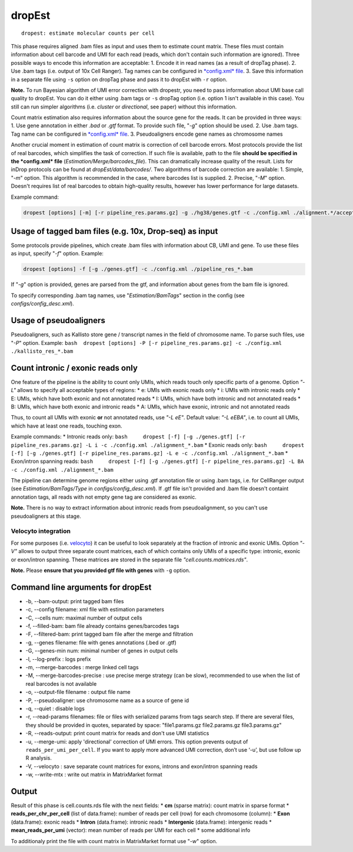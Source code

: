 dropEst
-------

::

    dropest: estimate molecular counts per cell

This phase requires aligned .bam files as input and uses them to
estimate count matrix. These files must contain information about cell
barcode and UMI for each read (reads, which don't contain such
information are ignored). Three possible ways to encode this information
are acceptable: 1. Encode it in read names (as a result of dropTag
phase). 2. Use .bam tags (i.e. output of 10x Cell Ranger). Tag names can
be configured in `*config.xml* file <##additional-notes>`__. 3. Save
this information in a separate file using ``-s`` option on dropTag phase
and pass it to dropEst with ``-r`` option.

**Note.** To run Bayesian algorithm of UMI error correction with
dropestr, you need to pass information about UMI base call quality to
dropEst. You can do it either using .bam tags or ``-s`` dropTag option
(i.e. option 1 isn't available in this case). You still can run simpler
algorithms (i.e. *cluster* or *directional*, see paper) without this
information.

Count matrix estimation also requires information about the source gene
for the reads. It can be provided in three ways: 1. Use gene annotation
in either *.bad* or *.gtf* format. To provide such file, "*-g*" option
should be used. 2. Use .bam tags. Tag name can be configured in
`*config.xml* file <##additional-notes>`__. 3. Pseudoaligners encode
gene names as chromosome names

Another crucial moment in estimation of count matrix is correction of
cell barcode errors. Most protocols provide the list of real barcodes,
which simplifies the task of correction. If such file is available, path
to the file **should be specified in the *config.xml* file**
(*Estimation/Merge/barcodes\_file*). This can dramatically increase
quality of the result. Lists for inDrop protocols can be found at
*dropEst/data/barcodes/*. Two algorithms of barcode correction are
available: 1. Simple, "*-m*" option. This algorithm is recommended in
the case, where barcodes list is supplied. 2. Precise, "*-M*" option.
Doesn't requires list of real barcodes to obtain high-quality results,
however has lower performance for large datasets.

Example command:

.. code:: bash

    dropest [options] [-m] [-r pipeline_res.params.gz] -g ./hg38/genes.gtf -c ./config.xml ./alignment.*/accepted_hits.bam

Usage of tagged bam files (e.g. 10x, Drop-seq) as input
~~~~~~~~~~~~~~~~~~~~~~~~~~~~~~~~~~~~~~~~~~~~~~~~~~~~~~~

Some protocols provide pipelines, which create .bam files with
information about CB, UMI and gene. To use these files as input, specify
"*-f*" option. Example:

.. code:: bash

    dropest [options] -f [-g ./genes.gtf] -c ./config.xml ./pipeline_res_*.bam

If "*-g*" option is provided, genes are parsed from the gtf, and
information about genes from the bam file is ignored.

To specify corresponding .bam tag names, use "*Estimation/BamTags*"
section in the config (see *configs/config\_desc.xml*).

Usage of pseudoaligners
~~~~~~~~~~~~~~~~~~~~~~~

Pseudoaligners, such as Kallisto store gene / transcript names in the
field of chromosome name. To parse such files, use "*-P*" option.
Example:
``bash  dropest [options] -P [-r pipeline_res.params.gz] -c ./config.xml ./kallisto_res_*.bam``

Count intronic / exonic reads only
~~~~~~~~~~~~~~~~~~~~~~~~~~~~~~~~~~

One feature of the pipeline is the ability to count only UMIs, which
reads touch only specific parts of a genome. Option *"-L"* allows to
specify all acceptable types of regions: \* e: UMIs with exonic reads
only \* i: UMIs with intronic reads only \* E: UMIs, which have both
exonic and not annotated reads \* I: UMIs, which have both intronic and
not annotated reads \* B: UMIs, which have both exonic and intronic
reads \* A: UMIs, which have exonic, intronic and not annotated reads

Thus, to count all UMIs with exonic **or** not annotated reads, use *"-L
eE"*. Default value: *"-L eEBA"*, i.e. to count all UMIs, which have at
least one reads, touching exon.

Example commands: \* Intronic reads only:
``bash     dropest [-f] [-g ./genes.gtf] [-r pipeline_res.params.gz] -L i -c ./config.xml ./alignment_*.bam``
\* Exonic reads only:
``bash     dropest [-f] [-g ./genes.gtf] [-r pipeline_res.params.gz] -L e -c ./config.xml ./alignment_*.bam``
\* Exon/intron spanning reads:
``bash     dropest [-f] [-g ./genes.gtf] [-r pipeline_res.params.gz] -L BA -c ./config.xml ./alignment_*.bam``

The pipeline can determine genome regions either using .gtf annotation
file or using .bam tags, i.e. for CellRanger output (see
*Estimation/BamTags/Type* in *configs/config\_desc.xml*). If .gtf file
isn't provided and .bam file doesn't containt annotation tags, all reads
with not empty gene tag are considered as exonic.

**Note.** There is no way to extract information about intronic reads
from pseudoalignment, so you can't use pseudoaligners at this stage.

Velocyto integration
^^^^^^^^^^^^^^^^^^^^

For some purposes (i.e. `velocyto <http://velocyto.org/>`__) it can be
useful to look separately at the fraction of intronic and exonic UMIs.
Option *"-V"* allows to output three separate count matrices, each of
which contains only UMIs of a specific type: intronic, exonic or
exon/intron spanning. These matrices are stored in the separate file
*"cell.counts.matrices.rds"*.

**Note.** Please **ensure that you provided gtf file with genes** with
``-g`` option.

Command line arguments for dropEst
~~~~~~~~~~~~~~~~~~~~~~~~~~~~~~~~~~

-  -b, --bam-output: print tagged bam files
-  -c, --config filename: xml file with estimation parameters
-  -C, --cells num: maximal number of output cells
-  -f, --filled-bam: bam file already contains genes/barcodes tags
-  -F, --filtered-bam: print tagged bam file after the merge and
   filtration
-  -g, --genes filename: file with genes annotations (.bed or .gtf)
-  -G, --genes-min num: minimal number of genes in output cells
-  -l, --log-prefix : logs prefix
-  -m, --merge-barcodes : merge linked cell tags
-  -M, --merge-barcodes-precise : use precise merge strategy (can be
   slow), recommended to use when the list of real barcodes is not
   available
-  -o, --output-file filename : output file name
-  -P, --pseudoaligner: use chromosome name as a source of gene id
-  -q, --quiet : disable logs
-  -r, --read-params filenames: file or files with serialized params
   from tags search step. If there are several files, they should be
   provided in quotes, separated by space: "file1.params.gz
   file2.params.gz file3.params.gz"
-  -R, --reads-output: print count matrix for reads and don't use UMI
   statistics
-  -u, --merge-umi: apply 'directional' correction of UMI errors. This
   option prevents output of ``reads_per_umi_per_cell``. If you want to
   apply more advanced UMI correction, don’t use ‘-u’, but use follow up
   R analysis.
-  -V, --velocyto : save separate count matrices for exons, introns and
   exon/intron spanning reads
-  -w, --write-mtx : write out matrix in MatrixMarket format

Output
~~~~~~

.. raw:: html

   <!-- TODO: add that output has data of two types: all cells and filtered cells -->

Result of this phase is cell.counts.rds file with the next fields: \*
**cm** (sparse matrix): count matrix in sparse format \*
**reads\_per\_chr\_per\_cell** (list of data.frame): number of reads per
cell (row) for each chromosome (column): \* **Exon** (data.frame):
exonic reads \* **Intron** (data.frame): intronic reads \*
**Intergenic** (data.frame): intergenic reads \*
**mean\_reads\_per\_umi** (vector): mean number of reads per UMI for
each cell \* some additional info

To additionaly print the file with count matrix in MatrixMarket format
use "*-w*" option.

